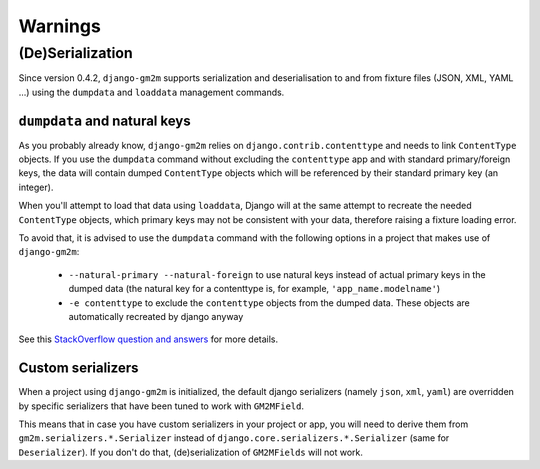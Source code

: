 .. _warnings:

Warnings
========


(De)Serialization
-----------------

Since version 0.4.2, ``django-gm2m`` supports serialization and deserialisation
to and from fixture files (JSON, XML, YAML ...) using the ``dumpdata`` and
``loaddata`` management commands.


``dumpdata`` and natural keys
.............................

As you probably already know, ``django-gm2m`` relies on
``django.contrib.contenttype`` and needs to link ``ContentType`` objects. If
you use the ``dumpdata`` command without excluding the ``contenttype`` app and
with standard primary/foreign keys, the data will contain dumped ``ContentType``
objects which will be referenced by their standard primary key (an integer).

When you'll attempt to load that data using ``loaddata``, Django will at the
same attempt to recreate the needed ``ContentType`` objects, which primary
keys may not be consistent with your data, therefore raising a fixture loading
error.

To avoid that, it is advised to use the ``dumpdata`` command with the following
options in a project that makes use of ``django-gm2m``:

   - ``--natural-primary --natural-foreign`` to use natural keys instead of 
     actual primary keys in the dumped data (the natural key for a contenttype 
     is, for example, ``'app_name.modelname'``)
   - ``-e contenttype`` to exclude the ``contenttype`` objects from the dumped 
     data. These objects are automatically recreated by django anyway

See this `StackOverflow question and answers`_ for more details.


Custom serializers
..................

When a project using ``django-gm2m`` is initialized, the default django
serializers (namely ``json``, ``xml``, ``yaml``) are overridden by specific
serializers that have been tuned to work with ``GM2MField``.

This means that in case you have custom serializers in your project or app,
you will need to derive them from ``gm2m.serializers.*.Serializer`` instead of
``django.core.serializers.*.Serializer`` (same for ``Deserializer``). If you
don't do that, (de)serialization of ``GM2MFields`` will not work.


.. _`StackOverflow question and answers`: http://stackoverflow.com/questions/853796/problems-with-contenttypes-when-loading-a-fixture-in-django
